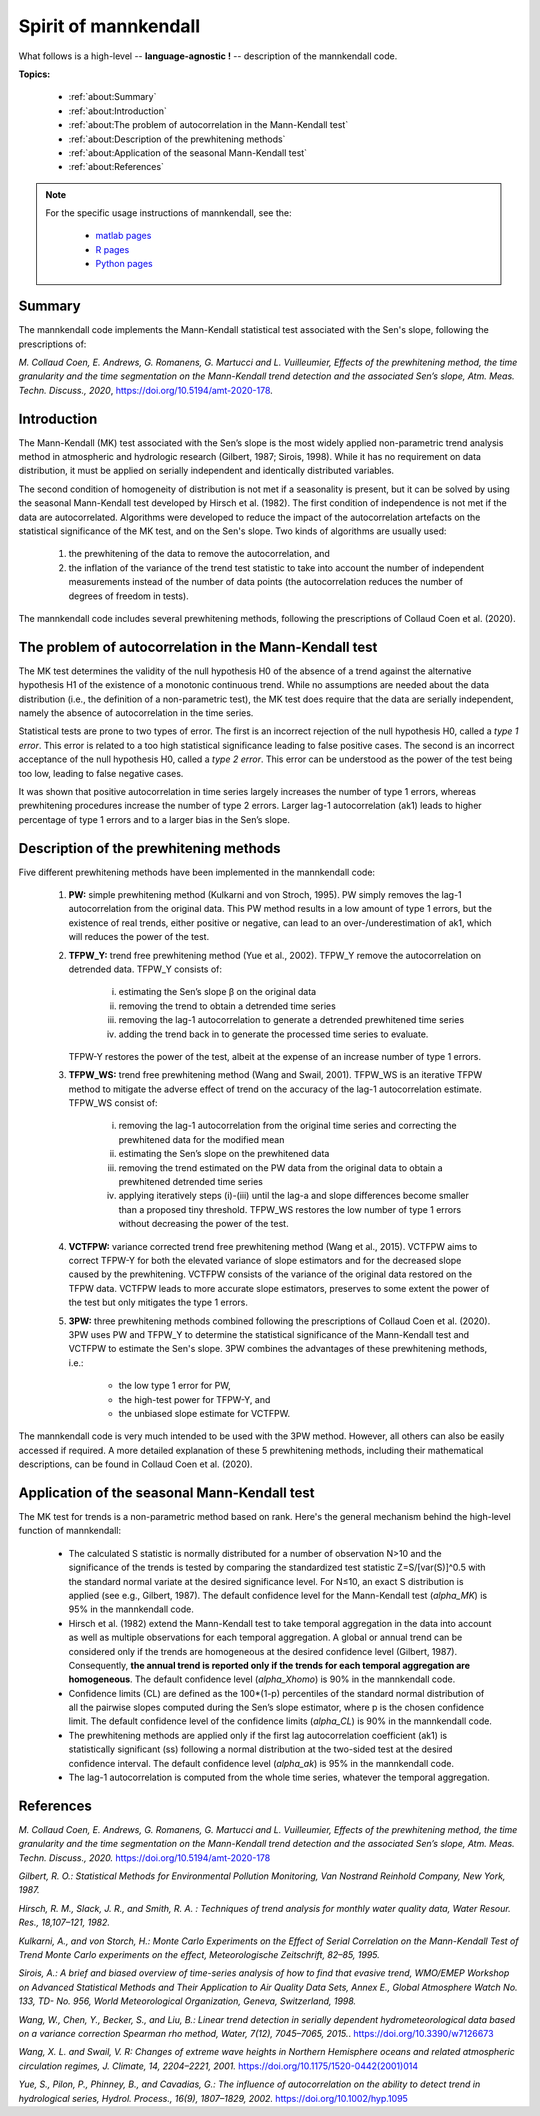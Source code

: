 
Spirit of mannkendall
=====================

What follows is a high-level -- **language-agnostic !** -- description of the mannkendall code.

**Topics:**

    * :ref:`about:Summary`
    * :ref:`about:Introduction`
    * :ref:`about:The problem of autocorrelation in the Mann-Kendall test`
    * :ref:`about:Description of the prewhitening methods`
    * :ref:`about:Application of the seasonal Mann-Kendall test`
    * :ref:`about:References`

.. note::

    For the specific usage instructions of mannkendall, see the:

        * `matlab pages <https://mannkendall.github.io/matlab>`__
        * `R pages <https://mannkendall.github.io/R>`__
        * `Python pages <https://mannkendall.github.io/Python>`__

Summary
-------

The mannkendall code implements the Mann-Kendall statistical test associated with the Sen's slope,
following the prescriptions of:

*M. Collaud Coen, E. Andrews, G. Romanens, G. Martucci and L. Vuilleumier, Effects of the
prewhitening method, the time granularity and the time segmentation on the Mann-Kendall trend
detection and the associated Sen’s slope, Atm. Meas. Techn. Discuss., 2020*,
https://doi.org/10.5194/amt-2020-178.


Introduction
------------

The Mann-Kendall (MK) test associated with the Sen’s slope is the most widely applied non-parametric
trend analysis method in atmospheric and hydrologic research (Gilbert, 1987; Sirois, 1998). While it
has no requirement on data distribution, it must be applied on serially independent and identically
distributed variables.

The second condition of homogeneity of distribution is not met if a seasonality is present, but it
can be solved by using the seasonal Mann-Kendall test developed by Hirsch et al. (1982). The first
condition of independence is not met if the data are autocorrelated. Algorithms were developed to
reduce the impact of the autocorrelation artefacts on the statistical significance of the MK test,
and on the Sen's slope. Two kinds of algorithms are usually used:

   1. the prewhitening of the data to remove the autocorrelation, and
   2. the inflation of the variance of the trend test statistic to take into account the number of
      independent measurements instead of the number of data points (the autocorrelation reduces the
      number of degrees of freedom in tests).


The mannkendall code includes several prewhitening methods, following the prescriptions of Collaud
Coen et al. (2020).


The problem of autocorrelation in the Mann-Kendall test
-------------------------------------------------------

The MK test determines the validity of the null hypothesis H0 of the absence of a trend against the
alternative hypothesis H1 of the existence of a monotonic continuous trend. While no assumptions are
needed about the data distribution (i.e., the definition of a non-parametric test), the MK test does
require that the data are serially independent, namely the absence of autocorrelation in the time
series.

Statistical tests are prone to two types of error. The first is an incorrect rejection of the null
hypothesis H0, called a *type 1 error*. This error is related to a too high statistical significance
leading to false positive cases. The second is an incorrect acceptance of the null hypothesis H0,
called a *type 2 error*. This error can be understood as the power of the test being too low,
leading to false negative cases.

It was shown that positive autocorrelation in time series largely increases the number of type 1
errors, whereas prewhitening procedures increase the number of type 2 errors. Larger lag-1
autocorrelation (ak1) leads to higher percentage of type 1 errors and to a larger bias in the Sen’s
slope.

Description of the prewhitening methods
---------------------------------------

Five different prewhitening methods have been implemented in the mannkendall code:

    1. **PW:** simple prewhitening method (Kulkarni and von Stroch, 1995). PW simply removes the
       lag-1 autocorrelation from the original data. This PW method results in a low amount of type
       1 errors, but the existence of real trends, either positive or negative, can lead to an
       over-/underestimation of ak1, which will reduces the power of the test.
    2. **TFPW_Y:** trend free prewhitening method (Yue et al., 2002). TFPW_Y remove the
       autocorrelation on detrended data. TFPW_Y consists of:

           i. estimating the Sen’s slope β on the original data
           ii. removing the trend to obtain a detrended time series
           iii. removing the lag-1 autocorrelation to generate a detrended prewhitened time series
           iv. adding the trend back in to generate the processed time series to evaluate.

       TFPW-Y restores the power of the test, albeit at the expense of an increase number of type 1
       errors.
    3. **TFPW_WS:** trend free prewhitening method (Wang and Swail, 2001). TFPW_WS is an iterative
       TFPW method to mitigate the adverse effect of trend on the accuracy of the lag-1
       autocorrelation estimate. TFPW_WS consist of:

           i. removing the lag-1 autocorrelation from the original time series and correcting the
              prewhitened data for the modified mean
           ii. estimating the Sen’s slope on the prewhitened data
           iii. removing the trend estimated on the PW data from the original data to obtain a
                prewhitened detrended time series
           iv. applying iteratively steps (i)-(iii) until the lag-a and slope differences become
               smaller than a proposed tiny threshold. TFPW_WS restores the low number of type 1
               errors without decreasing the power of the test.
    4. **VCTFPW:** variance corrected trend free prewhitening method (Wang et al., 2015). VCTFPW aims
       to correct TFPW-Y for both the elevated variance of slope estimators and for the decreased
       slope caused by the prewhitening. VCTFPW consists of the variance of the original data
       restored on the TFPW data. VCTFPW leads to more accurate slope estimators, preserves to some
       extent the power of the test but only mitigates the type 1 errors.
    5. **3PW:** three prewhitening methods combined following the prescriptions of Collaud Coen et al.
       (2020). 3PW uses PW and TFPW_Y to determine the statistical significance of the Mann-Kendall
       test and VCTFPW to estimate the Sen's slope. 3PW combines the advantages of these prewhitening
       methods, i.e.:

           * the low type 1 error for PW,
           * the high-test power for TFPW-Y, and
           * the unbiased slope estimate for VCTFPW.


The mannkendall code is very much intended to be used with the 3PW method. However, all others can
also be easily accessed if required. A more detailed explanation of these 5 prewhitening methods,
including their mathematical descriptions, can be found in Collaud Coen et al. (2020).

Application of the seasonal Mann-Kendall test
---------------------------------------------

The MK test for trends is a non-parametric method based on rank. Here's the general mechanism behind
the high-level function of mannkendall:

    - The calculated S statistic is normally distributed for a number of observation N>10 and the
      significance of the trends is tested by comparing the standardized test statistic
      Z=S/[var(S)]^0.5 with the standard normal variate at the desired significance level.
      For N≤10, an exact S distribution is applied (see e.g., Gilbert, 1987). The default
      confidence level for the Mann-Kendall test (`alpha_MK`) is 95% in the mannkendall code.
    - Hirsch et al. (1982) extend the Mann-Kendall test to take temporal aggregation in the data
      into account as well as multiple observations for each temporal aggregation. A global or
      annual trend can be considered only if the trends are homogeneous at the desired confidence
      level (Gilbert, 1987). Consequently, **the annual trend is reported only if the trends for
      each temporal aggregation are homogeneous**. The default confidence level (`alpha_Xhomo`) is
      90% in the mannkendall code.
    - Confidence limits (CL) are defined as the 100*(1-p) percentiles of the standard normal
      distribution of all the pairwise slopes computed during the Sen’s slope estimator, where p is
      the chosen confidence limit. The default confidence level of the confidence limits
      (`alpha_CL`) is 90% in the mannkendall code.
    - The prewhitening methods are applied only if the first lag autocorrelation coefficient (ak1)
      is statistically significant (ss) following a normal distribution at the two-sided test at
      the desired confidence interval. The default confidence level (`alpha_ak`) is 95% in the
      mannkendall code.
    - The lag-1 autocorrelation is computed from the whole time series, whatever the temporal
      aggregation.


References
----------

*M. Collaud Coen, E. Andrews, G. Romanens, G. Martucci and L. Vuilleumier, Effects of the
prewhitening method, the time granularity and the time segmentation on the Mann-Kendall trend
detection and the associated Sen’s slope, Atm. Meas. Techn. Discuss., 2020.*
https://doi.org/10.5194/amt-2020-178

*Gilbert, R. O.: Statistical Methods for Environmental Pollution Monitoring, Van Nostrand Reinhold
Company, New York, 1987.*

*Hirsch, R. M., Slack, J. R., and Smith, R. A. : Techniques of trend analysis for monthly water
quality data, Water Resour. Res., 18,107–121, 1982.*

*Kulkarni, A., and von Storch, H.: Monte Carlo Experiments on the Effect of Serial Correlation on
the Mann-Kendall Test of Trend Monte Carlo experiments on the effect, Meteorologische Zeitschrift,
82–85, 1995.*

*Sirois, A.: A brief and biased overview of time-series analysis of how to find that evasive trend,
WMO/EMEP Workshop on Advanced Statistical Methods and Their Application to Air Quality Data Sets,
Annex E., Global Atmosphere Watch No. 133, TD- No. 956, World Meteorological Organization, Geneva,
Switzerland, 1998.*

*Wang, W., Chen, Y., Becker, S., and Liu, B.: Linear trend detection in serially dependent
hydrometeorological data based on a variance correction Spearman rho method, Water, 7(12),
7045–7065, 2015.*. https://doi.org/10.3390/w7126673

*Wang, X. L. and Swail, V. R: Changes of extreme wave heights in Northern Hemisphere oceans and
related atmospheric circulation regimes, J. Climate, 14, 2204–2221, 2001.*
https://doi.org/10.1175/1520-0442(2001)014

*Yue, S., Pilon, P., Phinney, B., and Cavadias, G.: The influence of autocorrelation on the ability
to detect trend in hydrological series, Hydrol. Process., 16(9), 1807–1829, 2002.*
https://doi.org/10.1002/hyp.1095
